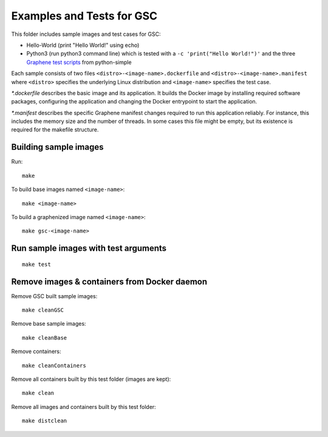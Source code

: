 Examples and Tests for GSC
==========================

This folder includes sample images and test cases for GSC:

-  Hello-World (print "Hello World!" using echo)
-  Python3 (run python3 command line) which is tested with a
   ``-c 'print("Hello World!")'`` and the three
   `Graphene test scripts <https://github.com/oscarlab/graphene-tests>`__
   from python-simple

Each sample consists of two files ``<distro>-<image-name>.dockerfile``
and ``<distro>-<image-name>.manifest`` where ``<distro>`` specifies the
underlying Linux distribution and ``<image-name>`` specifies the test
case.

*\*.dockerfile* describes the basic image and its application. It
builds the Docker image by installing required software packages,
configuring the application and changing the Docker entrypoint to start
the application.

*\*.manifest* describes the specific Graphene manifest changes
required to run this application reliably. For instance, this includes
the memory size and the number of threads. In some cases this file might
be empty, but its existence is required for the makefile structure.

Building sample images
----------------------

Run::

    make

To build base images named ``<image-name>``::

    make <image-name>

To build a graphenized image named ``<image-name>``::

    make gsc-<image-name>

Run sample images with test arguments
-------------------------------------

::

    make test

Remove images & containers from Docker daemon
---------------------------------------------

Remove GSC built sample images::

    make cleanGSC

Remove base sample images::

    make cleanBase

Remove containers::

    make cleanContainers

Remove all containers built by this test folder (images are kept)::

    make clean

Remove all images and containers built by this test folder::

    make distclean
